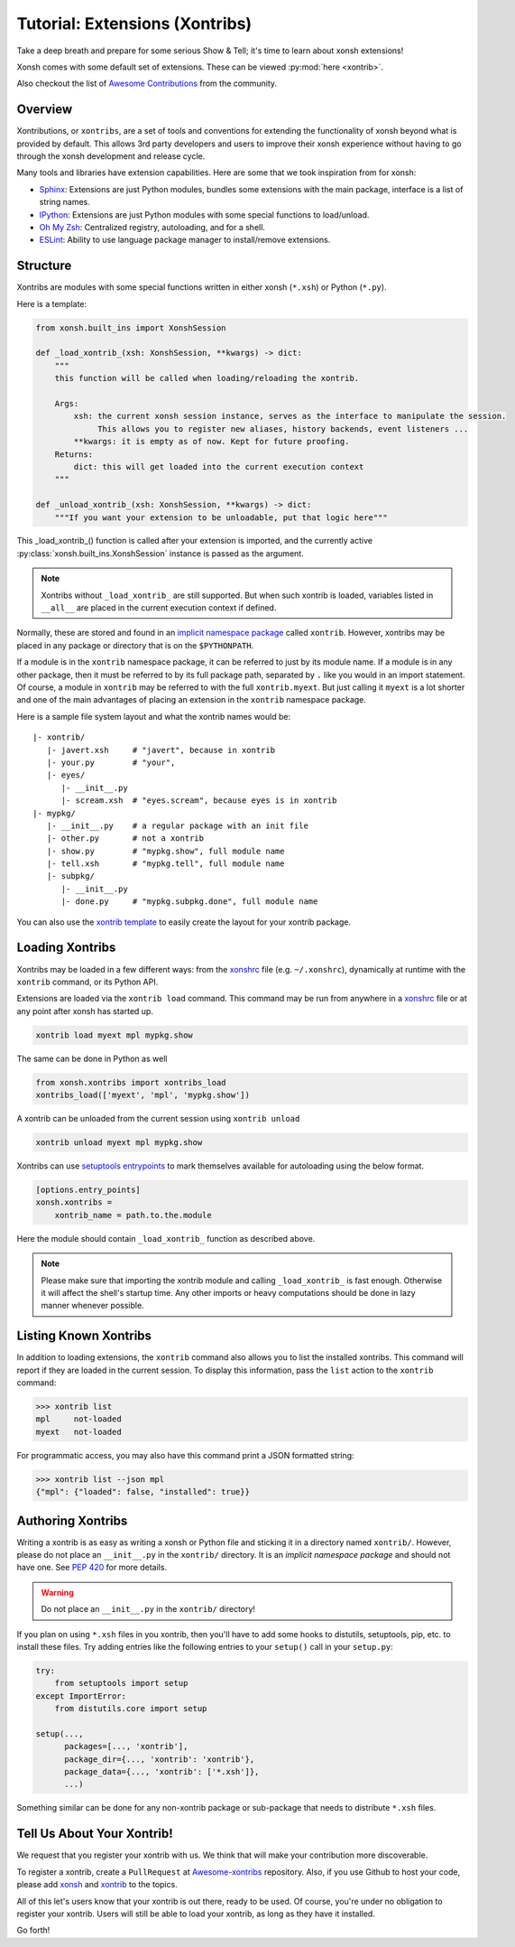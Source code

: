 .. _tutorial_xontrib:

************************************
Tutorial: Extensions (Xontribs)
************************************
Take a deep breath and prepare for some serious Show & Tell; it's time to
learn about xonsh extensions!

Xonsh comes with some default set of extensions. These can be viewed :py:mod:`here <xontrib>`.

Also checkout the list of `Awesome Contributions <https://xonsh.github.io/awesome-xontribs/>`_
from the community.

Overview
========
Xontributions, or ``xontribs``, are a set of tools and conventions for
extending the functionality of xonsh beyond what is provided by default. This
allows 3rd party developers and users to improve their xonsh experience without
having to go through the xonsh development and release cycle.

Many tools and libraries have extension capabilities. Here are some that we
took inspiration from for xonsh:

* `Sphinx <http://sphinx-doc.org/>`_: Extensions are just Python modules,
  bundles some extensions with the main package, interface is a list of
  string names.
* `IPython <https://ipython.readthedocs.io/en/stable/config/extensions/index.html>`_: Extensions are just Python modules
  with some special functions to load/unload.
* `Oh My Zsh <http://ohmyz.sh/>`_: Centralized registry, autoloading, and
  for a shell.
* `ESLint <http://eslint.org/>`_: Ability to use language package manager
  to install/remove extensions.

Structure
================
Xontribs are modules with some special functions written
in either xonsh (``*.xsh``) or Python (``*.py``).

Here is a template:

.. code-block:: python

    from xonsh.built_ins import XonshSession

    def _load_xontrib_(xsh: XonshSession, **kwargs) -> dict:
        """
        this function will be called when loading/reloading the xontrib.

        Args:
            xsh: the current xonsh session instance, serves as the interface to manipulate the session.
                 This allows you to register new aliases, history backends, event listeners ...
            **kwargs: it is empty as of now. Kept for future proofing.
        Returns:
            dict: this will get loaded into the current execution context
        """

    def _unload_xontrib_(xsh: XonshSession, **kwargs) -> dict:
        """If you want your extension to be unloadable, put that logic here"""

This _load_xontrib_() function is called after your extension is imported,
and the currently active :py:class:`xonsh.built_ins.XonshSession` instance is passed as the argument.

.. note::

    Xontribs without ``_load_xontrib_`` are still supported.
    But when such xontrib is loaded, variables listed
    in ``__all__`` are placed in the current
    execution context if defined.

Normally, these are stored and found in an
`implicit namespace package <https://www.python.org/dev/peps/pep-0420/>`_
called ``xontrib``. However, xontribs may be placed in any package or directory
that is on the ``$PYTHONPATH``.

If a module is in the ``xontrib`` namespace package, it can be referred to just
by its module name. If a module is in any other package, then it must be
referred to by its full package path, separated by ``.`` like you would in an
import statement.  Of course, a module in ``xontrib`` may be referred to
with the full ``xontrib.myext``. But just calling it ``myext`` is a lot shorter
and one of the main advantages of placing an extension in the ``xontrib``
namespace package.

Here is a sample file system layout and what the xontrib names would be::

    |- xontrib/
       |- javert.xsh     # "javert", because in xontrib
       |- your.py        # "your",
       |- eyes/
          |- __init__.py
          |- scream.xsh  # "eyes.scream", because eyes is in xontrib
    |- mypkg/
       |- __init__.py    # a regular package with an init file
       |- other.py       # not a xontrib
       |- show.py        # "mypkg.show", full module name
       |- tell.xsh       # "mypkg.tell", full module name
       |- subpkg/
          |- __init__.py
          |- done.py     # "mypkg.subpkg.done", full module name


You can also use the `xontrib template <https://github.com/xonsh/xontrib-cookiecutter>`_ to easily
create the layout for your xontrib package.


Loading Xontribs
================
Xontribs may be loaded in a few different ways: from the `xonshrc <xonshrc.rst>`_ file
(e.g. ``~/.xonshrc``), dynamically at runtime with the ``xontrib`` command, or its Python API.

Extensions are loaded via the ``xontrib load`` command.
This command may be run from anywhere in a `xonshrc <xonshrc.rst>`_ file or at any point
after xonsh has started up.

.. code-block:: xonsh

    xontrib load myext mpl mypkg.show

The same can be done in Python as well

.. code-block:: python

    from xonsh.xontribs import xontribs_load
    xontribs_load(['myext', 'mpl', 'mypkg.show'])

A xontrib can be unloaded from the current session using ``xontrib unload``

.. code-block:: xonsh

    xontrib unload myext mpl mypkg.show

Xontribs can use `setuptools entrypoints <https://setuptools.pypa.io/en/latest/userguide/entry_point.html?highlight=entrypoints>`_
to mark themselves available for autoloading using the below format.

.. code-block:: ini

    [options.entry_points]
    xonsh.xontribs =
        xontrib_name = path.to.the.module

Here the module should contain ``_load_xontrib_`` function as described above.

.. note::

    Please make sure that importing the xontrib module and calling ``_load_xontrib_`` is fast enough.
    Otherwise it will affect the shell's startup time.
    Any other imports or heavy computations should be done in lazy manner whenever possible.


Listing Known Xontribs
======================
In addition to loading extensions, the ``xontrib`` command also allows you to
list the installed xontribs. This command will report if they are loaded
in the current session. To display this
information, pass the ``list`` action to the ``xontrib`` command:

.. code-block:: xonshcon

    >>> xontrib list
    mpl     not-loaded
    myext   not-loaded


For programmatic access, you may also have this command print a JSON formatted
string:

.. code-block:: xonshcon

    >>> xontrib list --json mpl
    {"mpl": {"loaded": false, "installed": true}}

Authoring Xontribs
==================
Writing a xontrib is as easy as writing a xonsh or Python file and sticking
it in a directory named ``xontrib/``. However, please do not place an
``__init__.py`` in the ``xontrib/`` directory. It is an
*implicit namespace package* and should not have one. See
`PEP 420 <https://www.python.org/dev/peps/pep-0420/>`_ for more details.

.. warning::

    Do not place an ``__init__.py`` in the ``xontrib/`` directory!

If you plan on using ``*.xsh`` files in you xontrib, then you'll
have to add some hooks to distutils, setuptools, pip, etc. to install these
files. Try adding entries like the following entries to your ``setup()`` call
in your ``setup.py``:

.. code-block:: python

    try:
        from setuptools import setup
    except ImportError:
        from distutils.core import setup

    setup(...,
          packages=[..., 'xontrib'],
          package_dir={..., 'xontrib': 'xontrib'},
          package_data={..., 'xontrib': ['*.xsh']},
          ...)

Something similar can be done for any non-xontrib package or sub-package
that needs to distribute ``*.xsh`` files.


Tell Us About Your Xontrib!
===========================
We request that you register your xontrib with us.
We think that will make your contribution more discoverable.

To register a xontrib, create a ``PullRequest`` at
`Awesome-xontribs <https://github.com/xonsh/awesome-xontribs>`_
repository. Also, if you use Github to host your code,
please add `xonsh <https://github.com/topics/xonsh>`_ and `xontrib <https://github.com/topics/xontrib>`_
to the topics.

All of this let's users know that your xontrib is out there, ready to be used.
Of course, you're under no obligation to register your xontrib.  Users will
still be able to load your xontrib, as long as they have it installed.

Go forth!
